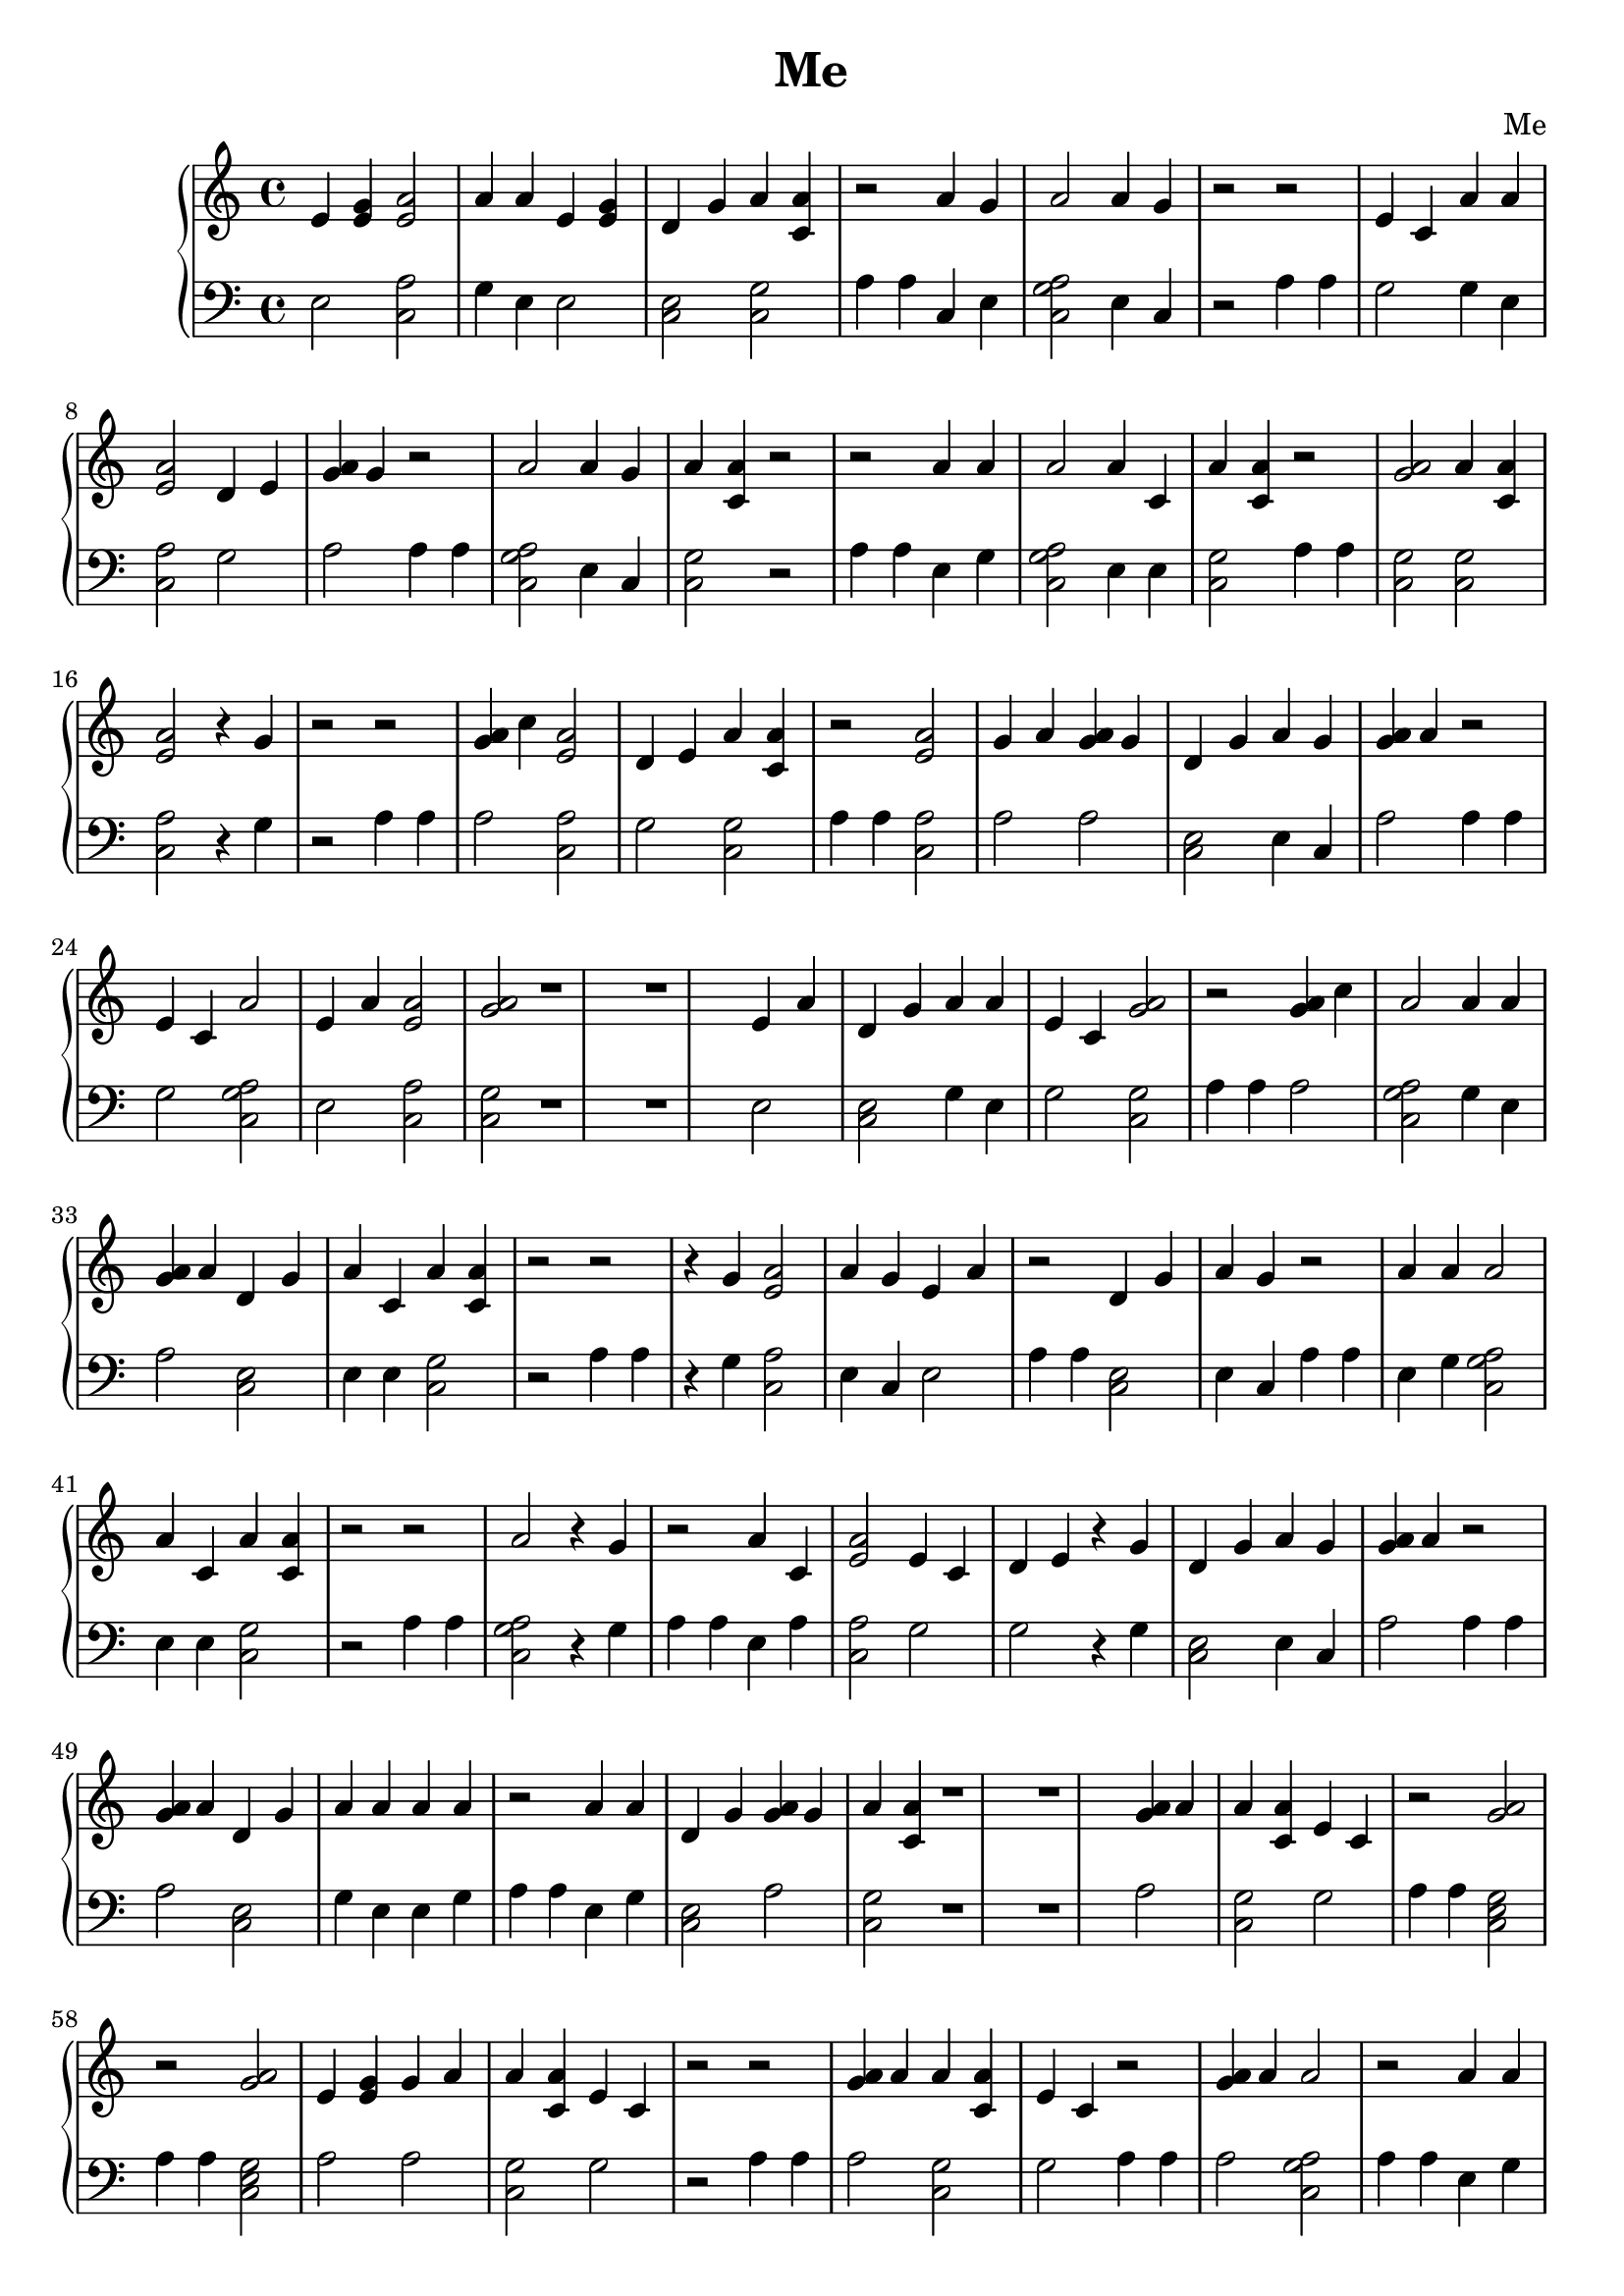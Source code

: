 \header {
        title = "Me"
        composer = "Me"
        tagline = "Me"
        }{
\new PianoStaff << 
  \new Staff {e'4 <e' g'> <e' a'>2 a'4 a' e'4 <e' g'> d'4 g' a'4 <a' c'> r2 a'4 g' a'2 a'4 g' r2r2 e'4 c' a'4 a' <e' a'>2 d'4 e' <g' a'>4 g' r2 a'2 a'4 g' a'4 <a' c'> r2r2 a'4 a' a'2 a'4 c' a'4 <a' c'> r2 <a' g'>2a'4 <a' c'> <e' a'>2  r4 g' r2r2 <g' a'>4 c'' <e' a'>2 d'4 e' a'4 <a' c'> r2 <e' a'>2 g'4 a' <g' a'>4 g' d'4 g' a'4 g' <g' a'>4 a' r2 e'4 c' a'2 e'4 a' <e' a'>2 <a' g'>2r1 r1 e'4 a' d'4 g' a'4 a' e'4 c' <a' g'>2r2 <g' a'>4 c'' a'2 a'4 a' <g' a'>4 a' d'4 g' a'4 c' a'4 <a' c'> r2r2  r4 g' <e' a'>2 a'4 g' e'4 a' r2 d'4 g' a'4 g' r2 a'4 a' a'2 a'4 c' a'4 <a' c'> r2r2 a'2  r4 g' r2 a'4 c' <e' a'>2 e'4 c' d'4 e'  r4 g' d'4 g' a'4 g' <g' a'>4 a' r2 <g' a'>4 a' d'4 g' a'4 a' a'4 a' r2 a'4 a' d'4 g' <g' a'>4 g' a'4 <a' c'> r1 r1 <g' a'>4 a' a'4 <a' c'> e'4 c' r2 <a' g'>2r2 <a' g'>2e'4 <e' g'> g'4 a' a'4 <a' c'> e'4 c' r2r2 <g' a'>4 a' a'4 <a' c'> e'4 c' r2 <g' a'>4 a' a'2 r2 a'4 a' d'4 g' <g' a'>4 g' a'4 <a' c'> r2 <e' a'>2  r4 g' r1 r1 e'4 c'  r4 g' a'4 <a' c'> a'4 a' a'4 <a' c'> r2 e'4 <e' g'> a'2 <a' g'>2e'4 c' r2 d'4 g' a'4 g' r2 a'2 a'2  r4 g' r2r2 g'4 a'  r4 g' <e' a'>2 <g' a'>4 g' a'4 <a' c'> r2 g'4 a'  r4 g' a'2 a'4 a' e'4 c' r1 r1 r1 r1 a'4 a' d'4 g' <g' a'>4 g' a'4 <a' c'> r2 g'4 a' r2 d'4 e' a'4 a' a'2 g'4 a' a'4 <a' c'> r2 d'4 e' <e' a'>2 <g' a'>4 g' a'4 <a' c'> r2r2 e'4 c' a'4 a' <a' g'>2d'4 g' a'4 g' <g' a'>4 a' r2 a'4 a' a'2 a'4 g' a'4 <a' c'> a'4 a' <a' g'>2r2 a'4 g' a'2 e'4 <e' g'> a'2 e'4 a' <a' g'>2r2 a'4 a' d'4 g' <g' a'>4 a'  r4 g' e'4 c' r2 e'4 c'  r4 g' d'4 g' a'4 g' <g' a'>4 g' d'4 g' a'4 g' <g' a'>4 a' r1 r1 a'4 a' a'2 a'4 c' a'4 <a' c'> r2r2 a'2  r4 g' r2 <g' a'>4 g' a'4 g' a'2 a'4 c' a'4 g' r2r2 <e' a'>2  r4 g' r2 e'4 c'  r4 g' a'4 <a' c'> a'4 a' a'4 <a' c'> r2 e'4 <e' g'> a'2 <a' g'>2e'4 c' r2r2  r4 g' a'4 <a' c'> <a' g'>2r2 d'4 g' a'4 g' r2 a'4 a' a'2 a'4 c' a'4 <a' c'> r1 r1 <a' g'>2a'4 <a' c'> <e' a'>2  r4 g' r2 <g' a'>4 c'' <e' a'>2 d'4 e' a'4 <a' c'> r2 <e' a'>2 g'4 a' <g' a'>4 g' d'4 g' a'4 g' <g' a'>4 a' r2 e'4 c' a'2 e'4 a' <e' a'>2 <a' g'>2r2r2 e'4 <e' g'> a'4 a' d'4 g' a'4 g' <g' a'>4 a' r2 e'4 <e' g'> a'4 a' a'4 <a' c'> <e' a'>2 <g' a'>4 g' d'4 g' a'4 g' <g' a'>4 a' r1 r1 e'4 <e' g'> a'2 <a' g'>2r2 a'4 g' <e' a'>2 <a' g'>2r2 g'4 a' a'4 a' a'4 <a' c'> a'4 <a' c'> e'4 <e' g'> r2r2 g'4 a' e'4 c' a'2 e'4 <e' g'> r2 a'4 a' a'2 a'4 g' <g' a'>4 a' r2 e'4 <e' g'> a'4 <a' c'>  r4 g' <e' a'>2 a'4 c' d'4 g' a'2 a'4 a' r1 r1 r1 r1 a'4 a' <a' g'>2a'4 g' <e' a'>2 a'4 c' <e' a'>2 <a' g'>2r2 <g' a'>4 a' a'2 e'4 c' r2r2 e'4 a' a'2 a'4 g' e'4 c' r2  r4 g' a'2 e'4 <e' g'> a'4 <a' c'> a'4 a' a'4 <a' c'> g'4 a' g'4 a' r2r2 a'2  r4 g' r2 <e' a'>2 r2 e'4 c' <e' a'>2 r2 a'4 g' a'2 a'2 a'4 g' r2 a'4 a' d'4 g' <g' a'>4 g' a'4 <a' c'> r1 r1 e'4 a' a'2 e'4 a' a'2 e'4 a' a'2 e'4 a' a'2 r2 a'4 g' d'4 g' <g' a'>4 a'  r4 g' e'4 c' r2 a'4 a' a'2 d'4 e' <g' a'>4 g' d'4 g' a'4 g' <g' a'>4 a' r2 <g' a'>4 a' a'2 a'2 e'4 a' r2r2 a'4 c' a'4 <a' c'> a'4 a' <e' a'>2 r2 <a' g'>2a'4 <a' c'> <e' a'>2  r4 g' r2 a'4 g' d'4 g' a'4 g' e'4 a' r2 <a' g'>2a'2 <a' g'>2a'4 a' r2 a'4 a' a'2 g'4 a' e'4 c' r1 r1 a'4 a' d'4 g' <g' a'>4 a'  r4 g' e'4 c' r2 a'2 a'4 g' a'4 <a' c'> r2 e'4 a' d'4 g' <g' a'>4 c'' <g' a'>4 c'' a'4 <a' c'> a'4 a' a'4 <a' c'> a'4 g' d'4 e' a'4 <a' c'> r2r2 e'4 <e' g'> a'4 <a' c'> <e' a'>2 e'4 c' d'4 g' a'4 g' <g' a'>4 a' r2 a'4 a' a'2 a'2 <g' a'>4 g' d'4 g' a'4 g' <g' a'>4 a' r2 <g' a'>4 a' a'4 a' a'4 <a' c'> a'4 <a' c'> a'4 g' r1 r1 <e' a'>2 a'4 g' a'4 <a' c'> a'4 a' d'4 g' d'4 e' <e' a'>2 a'4 g' r2 e'4 c'  r4 g' d'4 g' a'4 g' <g' a'>4 g' r2r2 <g' a'>4 a' d'4 g' a'4 a' a'4 a' r2 a'4 a' d'4 g' <g' a'>4 g' a'4 <a' c'> r2 e'4 a' a'2 e'4 a' a'2 e'4 a' a'2 e'4 a' a'2 r2 a'4 g' d'4 g' <g' a'>4 a'  r4 g' e'4 c' r1 r1 r1 r1 a'4 a' a'2 d'4 e' <g' a'>4 g' d'4 g' a'4 g' <g' a'>4 a' r2 <g' a'>4 a' a'2 a'2 e'4 a' r2r2 a'4 c' a'4 <a' c'> a'4 a' <e' a'>2 r2 <a' g'>2a'4 <a' c'> <e' a'>2  r4 g' r2 a'2  r4 g' r2 a'4 g' <e' a'>2 e'4 a' a'4 <a' c'> r2 a'4 a' d'4 g' <g' a'>4 c'' a'4 <a' c'> r2 d'4 e' a'4 a' <e' a'>2 g'4 a' g'4 a' r2 a'4 a' a'2 a'4 c' a'4 <a' c'> r1 r1 <a' g'>2a'4 <a' c'> <e' a'>2  r4 g' r2 <a' g'>2a'2 <a' g'>2a'4 a' r2 a'4 a' a'2 g'4 a' e'4 c' r2 a'4 a' d'4 g' <g' a'>4 a'  r4 g' e'4 c' r2r2 d'4 e' a'4 a' d'4 g' d'4 e' <g' a'>4 g' r2 a'4 g' a'4 <a' c'> a'4 <a' c'> e'4 c' r2 a'2  r4 g' r2 g'4 a' a'2 a'4 a' a'4 a' <a' g'>2r2 <e' a'>2 a'4 c' <e' a'>2 <a' g'>2r1 r1 g'4 a' a'2 a'4 g' a'4 <a' c'> e'4 <e' g'> a'2 e'4 a' <a' g'>2r2 e'4 c' a'2 a'4 g' d'4 g' <g' a'>4 a'  r4 g' e'4 c' r2 e'4 c' d'4 g' a'4 g' a'4 <a' c'> r2r2 a'4 c' a'2 <a' g'>2a'4 a' e'4 a' r2 <g' a'>4 c'' a'2 a'4 a' a'4 a' a'2 a'4 c' r2 <e' a'>2 r1 r1 e'4 <e' g'> d'4 g' e'4 c' e'4 c' a'4 <a' c'> a'4 a' r2 d'4 g' a'4 g' r2 a'4 a' <e' a'>2 r2r2 e'4 <e' g'> a'2 <a' g'>2e'4 c' r2 d'4 g' a'4 g' r2 <e' a'>2 <a' g'>2a'4 g' e'4 c' r1 r1 r1 r1 <g' a'>4 a' d'4 g' a'4 a' a'4 a' r2 e'4 a' <e' a'>2 a'4 a' <g' a'>4 g' r2r2 <a' g'>2a'4 <a' c'> <e' a'>2  r4 g' r2 <g' a'>4 c'' <e' a'>2 d'4 e' a'4 <a' c'> r2 <e' a'>2 g'4 a' <g' a'>4 g' d'4 g' a'4 g' <g' a'>4 a' r2 e'4 c' a'2 e'4 a' <e' a'>2 <a' g'>2r2r2 e'4 <e' g'> a'4 a' d'4 g' a'4 g' <g' a'>4 a' r2 e'4 <e' g'> a'4 a' a'4 <a' c'> <e' a'>2 <g' a'>4 g' d'4 g' a'4 g' <g' a'>4 a' r1 r1 e'4 <e' g'> a'2 <a' g'>2r2 a'4 g' <e' a'>2 <a' g'>2r2 g'4 a' a'4 a' a'4 <a' c'> a'4 <a' c'> e'4 <e' g'> r2r2 g'4 a' e'4 c' a'2 e'4 <e' g'> r2 a'4 a' a'2 a'4 g' <g' a'>4 a' r2 e'4 <e' g'> a'4 <a' c'>  r4 g' <e' a'>2 a'4 c' d'4 g' a'2 a'4 a' r2 a'4 a' <a' g'>2a'4 g' <e' a'>2 a'4 c' <e' a'>2 <a' g'>2r2 <g' a'>4 a' a'2 e'4 c' r1 r1 a'4 c' <e' a'>2 a'4 g' r2 g'4 a' a'2 a'4 g' a'4 <a' c'> a'2 a'4 g' a'4 <a' c'> r2 d'4 e' a'2 a'4 g' e'4 <e' g'> d'4 g' a'4 g' a'4 <a' c'> r2 g'4 a' <e' a'>2 <a' g'>2r2 a'4 a' d'4 g' <g' a'>4 g' a'4 <a' c'> r2 a'4 a' d'4 g' <g' a'>4 g' a'4 <a' c'> r2 <g' a'>4 a' d'4 g' a'4 a' a'4 a' r2 a'4 g' <e' a'>2 <g' a'>4 a' a'4 g' a'4 <a' c'> e'4 c' d'4 g' d'4 e' r1 r1 g'4 a'  r4 g' <e' a'>2 <g' a'>4 g' a'4 <a' c'> r2 <a' g'>2a'4 <a' c'> <e' a'>2  r4 g' r2 <g' a'>4 c'' <e' a'>2 d'4 e' a'4 <a' c'> r2 <e' a'>2 g'4 a' <g' a'>4 g' d'4 g' a'4 g' <g' a'>4 a' r2 e'4 c' a'2 e'4 a' <e' a'>2 <a' g'>2r2r2 e'4 <e' g'> a'4 a' d'4 g' a'4 g' <g' a'>4 a' r1 r1 r1 r1 e'4 <e' g'> a'4 a' a'4 <a' c'> <e' a'>2 <g' a'>4 g' d'4 g' a'4 g' <g' a'>4 a' r2 e'4 <e' g'> a'2 <a' g'>2r2 a'4 g' <e' a'>2 <a' g'>2r2 g'4 a' a'4 a' a'4 <a' c'> a'4 <a' c'> e'4 <e' g'> r2r2 g'4 a' e'4 c' a'2 e'4 <e' g'> r2 a'4 a' a'2 a'4 g' <g' a'>4 a' r2 e'4 <e' g'> a'4 <a' c'>  r4 g' <e' a'>2 a'4 c' d'4 g' a'2 a'4 a' r2 a'4 a' <a' g'>2a'4 g' <e' a'>2 a'4 c' <e' a'>2 <a' g'>2r2 <g' a'>4 a' a'2 e'4 c' r1 r1 e'4 a' a'2 a'4 g' e'4 c' r2 a'4 a' d'4 g' <g' a'>4 g' a'4 <a' c'> r2 <g' a'>4 a' d'4 g' a'4 a' a'4 a' r2 e'4 a' <e' a'>2 a'4 a' <g' a'>4 g' r2r2 e'4 <e' g'> a'2 e'4 a' <a' g'>2r2 <g' a'>4 c'' a'2 a'4 a' <g' a'>4 a' a'4 <a' c'> e'4 c' r2 <g' a'>4 a' d'4 g' a'4 a' a'4 a' r2 a'4 a' d'4 g' <g' a'>4 g' a'4 <a' c'> r2 e'4 <e' g'> a'4 <a' c'> <g' a'>4 a' d'4 g' a'4 g' r1 r1 g'4 a'  r4 g' d'4 g' a'4 g' a'4 <a' c'> r2 a'4 g' a'2 <a' g'>2e'4 c'  r4 g' r2 a'4 a' <e' a'>2 r2 a'4 a' a'2 a'4 c' a'4 <a' c'> r2  r4 g' <e' a'>2 r2 a'4 a' d'4 g' <g' a'>4 a'  r4 g' e'4 c' r1 r1 <a' g'>2a'4 <a' c'> <e' a'>2  r4 g' r2 <g' a'>4 c'' <e' a'>2 d'4 e' a'4 <a' c'> r2 <e' a'>2 g'4 a' <g' a'>4 g' d'4 g' a'4 g' <g' a'>4 a' r2 e'4 c' a'2 e'4 a' <e' a'>2 <a' g'>2r2r2 e'4 <e' g'> a'4 a' d'4 g' a'4 g' <g' a'>4 a' r2 e'4 <e' g'> a'4 a' a'4 <a' c'> <e' a'>2 <g' a'>4 g' d'4 g' a'4 g' <g' a'>4 a' r1 r1 r1 r1 e'4 <e' g'> a'2 <a' g'>2r2 e'4 a' a'2 a'4 g' e'4 c' r2 <g' a'>4 g' a'4 g' a'2 a'4 c' r2r2 a'4 g' d'4 g' <g' a'>4 a'  r4 g' e'4 c' r2 <g' a'>4 a' a'4 a' d'4 g' e'4 c' e'4 c' a'4 <a' c'> a'4 a' r2 g'4 a' <a' g'>2a'4 a' a'4 c' d'4 g' a'4 c' a'2 a'4 a' r2  r4 g' a'2 e'4 <e' g'> a'4 <a' c'> a'4 a' a'4 <a' c'> g'4 a' g'4 a' r2 a'4 c' a'2 a'2 e'4 a' a'2 a'2 r2 e'4 c' d'4 g' a'4 g' a'4 <a' c'> r1 r1 <g' a'>4 a' a'2 e'4 c' r2 a'4 c' <e' a'>2 a'4 g' r2 g'4 a' a'2 a'4 g' a'4 <a' c'> a'2 a'4 g' a'4 <a' c'> r2 d'4 e' a'2 a'4 g' e'4 <e' g'> d'4 g' a'4 g' a'4 <a' c'> r2 g'4 a' <e' a'>2 <a' g'>2r2 a'4 a' d'4 g' <g' a'>4 g' a'4 <a' c'> r2 e'4 a' a'2 e'4 a' a'2 e'4 a' a'2 e'4 a' a'2 r2 a'4 g' d'4 g' <g' a'>4 a'  r4 g' e'4 c' r2 a'4 a' a'2 d'4 e' <g' a'>4 g' d'4 g' a'4 g' <g' a'>4 a' r1 r1 <g' a'>4 a' a'2 a'2 e'4 a' r2r2 a'4 c' a'4 <a' c'> a'4 a' <e' a'>2 r2 e'4 <e' g'> <e' a'>2 a'4 g' <g' a'>4 a' r2 e'4 <e' g'> <e' a'>2 e'4 <e' g'> <a' g'>2r2 d'4 g' a'4 g' r2 a'4 a' d'4 g' <g' a'>4 a'  r4 g' e'4 c' r1 r1 <a' g'>2a'4 <a' c'> <e' a'>2  r4 g' r2 a'2  r4 g' r2 <g' a'>4 g' a'4 g' a'2 a'4 c' a'4 g' r2r2 <e' a'>2  r4 g' r2 e'4 c'  r4 g' a'4 <a' c'> a'4 a' a'4 <a' c'> r2 e'4 <e' g'> a'2 <a' g'>2e'4 c' r1 r1 r1 r1 a'4 a' d'4 g' a'4 <a' c'> e'4 a' r2 e'4 <e' g'> a'4 a' <a' g'>2a'4 <a' c'> r2 e'4 <e' g'> a'4 a' a'2 e'4 <e' g'> a'4 a' a'4 <a' c'> a'4 g' r2 g'4 a'  r4 g' d'4 g' e'4 c' r2 g'4 a' a'4 c' d'4 g' a'4 g' a'4 <a' c'> r2r2  r4 g' a'4 <a' c'> <a' g'>2r2 <g' a'>4 a' a'2 r2 a'4 a' d'4 g' <g' a'>4 g' a'4 <a' c'> r2 <e' a'>2 a'4 a' e'4 <e' g'> <e' a'>2 r1 r1 a'4 g' a'2 a'4 g' a'4 <a' c'> a'4 g' e'4 c' r2 <g' a'>4 c'' a'4 <a' c'> a'4 <a' c'> a'4 a' d'4 g' a'4 g' <g' a'>4 a' r2  r4 g' a'4 <a' c'> <e' a'>2 a'4 a' r2 a'4 a' a'2 a'4 c' a'4 <a' c'> r2r2 <a' g'>2a'4 <a' c'> <e' a'>2  r4 g' r2 a'2  r4 g' r2 g'4 a' a'2 a'4 a' a'4 a' <a' g'>2r2 <e' a'>2 a'4 c' <e' a'>2 <a' g'>2r1 r1 <e' a'>2 r2 e'4 c' <e' a'>2 r2 a'4 g' a'2 a'2 a'4 g' r2 a'4 a' d'4 g' <g' a'>4 g' a'4 <a' c'> r2 <e' a'>2 a'4 a' e'4 <e' g'> <e' a'>2 r2 a'4 g' a'2 a'4 g' a'4 <a' c'> a'4 g' e'4 c' r2 <g' a'>4 c'' a'4 <a' c'> a'4 <a' c'> a'4 a' d'4 g' a'4 g' <g' a'>4 a' r1 r1 e'4 <e' g'> a'4 a' <a' g'>2a'4 <a' c'> r2 e'4 <e' g'> a'4 a' a'2 e'4 <e' g'> a'4 a' a'4 <a' c'> a'4 g' r2 g'4 a'  r4 g' d'4 g' e'4 c' r2 a'4 a' d'4 g' <g' a'>4 g' a'4 <a' c'> r2 e'4 <e' g'> <e' a'>2 e'4 <e' g'> <a' g'>2r2 d'4 g' a'4 g' r1 r1 r1 r1 e'4 <e' g'> a'4 <a' c'> e'4 a' r2  r4 g' <a' g'>2e'4 c' r2 g'4 a' a'4 <a' c'> a'4 <a' c'> r2r2 g'4 a' a'4 a' a'2 a'4 c' r2 <a' g'>2a'2 <a' g'>2r2 e'4 c' <e' a'>2 <g' a'>4 g' a'4 <a' c'> r2 a'4 g' a'4 <a' c'> r2 <g' a'>4 c'' <e' a'>2 a'4 a' r2 <e' a'>2 a'4 c' <e' a'>2 <a' g'>2r1 r1 e'4 <e' g'> <a' g'>2e'4 c' r2 e'4 c' <a' g'>2a'4 g' e'4 <e' g'> a'4 a' d'4 g' a'4 g' <g' a'>4 a' r2 a'4 a' a'4 <a' c'> <e' a'>2 e'4 a' <a' g'>2r2 e'4 <e' g'> a'4 <a' c'> <e' a'>2 e'4 c' r2 a'4 g' a'2 e'4 c' d'4 g' a'2 a'4 g' r2r2 a'4 a' <a' g'>2d'4 e' <g' a'>4 g' <a' g'>2r2 e'4 a' a'2 a'4 g' e'4 c' r2 a'2 a'4 g' a'4 <a' c'> r2  r4 g' a'2 a'4 a' a'4 g' r1 r1 a'4 g' <e' a'>2 <g' a'>4 g' a'4 <a' c'> r2 g'4 a' <e' a'>2 a'4 c' r2 <a' g'>2a'4 <a' c'> g'4 a' r2 a'4 c' d'4 g' a'4 g' r2r2  r4 g' a'4 <a' c'> <a' g'>2r2 <e' a'>2 d'4 g' a'4 a' r1 r1  r4 g' a'2 a'4 g' a'4 <a' c'> r2 a'4 g' <e' a'>2 <g' a'>4 g' a'4 <a' c'> r2 a'4 a' d'4 g' e'4 a' a'4 <a' c'> r2r2 <e' a'>2 a'4 g' e'4 c' a'2 a'4 g' d'4 g' a'2 r2 e'4 <e' g'> a'2 <a' g'>2r2 e'4 a' a'2 a'4 g' e'4 c' r1 r1 r1 r1 a'2 a'4 g' a'4 <a' c'> r2 e'4 c'  r4 g' d'4 g' a'4 g' <g' a'>4 a' r2 e'4 a' a'2 a'4 g' e'4 c' r2 e'4 <e' g'> d'4 g' e'4 c' d'4 e'  r4 g' r2 e'4 <e' g'> a'4 a' d'4 g' a'4 g' <g' a'>4 a' r2 e'4 <e' g'> a'4 a' a'4 <a' c'> <e' a'>2 <g' a'>4 g' d'4 g' a'4 g' <g' a'>4 a' r2 e'4 <e' g'> a'2 <a' g'>2r2 a'4 g' <e' a'>2 <a' g'>2r2 g'4 a' a'4 a' a'4 <a' c'> a'4 <a' c'> e'4 <e' g'> r1 r1 g'4 a' e'4 c' a'2 e'4 <e' g'> r2 a'4 a' a'2 a'4 g' <g' a'>4 a' r2 e'4 <e' g'> a'4 <a' c'>  r4 g' <e' a'>2 a'4 c' d'4 g' a'2 a'4 a' r2 a'4 a' <a' g'>2a'4 g' <e' a'>2 a'4 c' <e' a'>2 <a' g'>2r2 <g' a'>4 a' a'2 e'4 c' r2 e'4 a' a'2 a'4 g' e'4 c' r2 g'4 a' <e' a'>2 a'4 c' a'4 <a' c'> r2 <g' a'>4 c'' <e' a'>2 a'4 a' a'4 a' r2 a'4 g' a'2 e'4 <e' g'> a'2 e'4 a' <a' g'>2r1 r1 e'4 <e' g'> <e' a'>2 e'4 <e' g'> <a' g'>2r2 <e' a'>2 a'4 c' <e' a'>2 <a' g'>2r2 g'4 a' a'2 a'4 g' a'4 <a' c'> e'4 <e' g'> a'2 e'4 a' <a' g'>2r2 e'4 c' a'2 a'4 g' d'4 g' <g' a'>4 a'  r4 g' e'4 c' r2 e'4 c' d'4 g' a'4 g' a'4 <a' c'> r2 a'4 c' a'2 <a' g'>2a'4 a' e'4 a' r2 <g' a'>4 c'' a'2 a'4 a' a'4 a' a'2 a'4 c' r1 r1 <e' a'>2 r2 e'4 c' <e' a'>2 r2 a'4 g' a'2 a'2 a'4 g' r2 a'4 a' d'4 g' <g' a'>4 g' a'4 <a' c'> r2 e'4 <e' g'> a'4 <a' c'> <g' a'>4 a' d'4 g' a'4 g' r2 g'4 a'  r4 g' d'4 g' a'4 g' a'4 <a' c'> r2 a'4 g' a'2 <a' g'>2e'4 c'  r4 g' r2 a'4 a' <e' a'>2 r2 e'4 <e' g'> a'2 <a' g'>2e'4 c' r1 r1 r1 r1 d'4 g' a'4 g' r2 <e' a'>2 <a' g'>2a'4 g' e'4 c' r2 <g' a'>4 a' d'4 g' a'4 a' a'4 a' r2 a'4 a' d'4 g' <g' a'>4 g' a'4 <a' c'> r2 <g' a'>4 a' d'4 g' a'4 a' a'4 a' r2 e'4 a' <e' a'>2 a'4 g' d'4 e' a'4 <a' c'> r2 e'4 <e' g'> a'4 <a' c'> g'4 a' e'4 c' r2 <g' a'>4 a' a'4 a' a'2 a'4 c' a'4 g' r2 e'4 <e' g'> a'4 a' <e' a'>2 d'4 e' <g' a'>4 g' r1 r1 <e' a'>2 a'4 a' a'2 <a' g'>2a'4 g' e'4 a' r2 <g' a'>4 a' a'2 a'4 a' e'4 a' r2 e'4 a' a'2 a'4 g' e'4 c' r2 g'4 a' <e' a'>2 a'4 c' a'4 <a' c'> r2 <g' a'>4 c'' <e' a'>2 a'4 a' a'4 a' r2 a'4 g' a'2 e'4 <e' g'> a'2 e'4 a' <a' g'>2r2 a'4 a' d'4 g' <g' a'>4 a'  r4 g' e'4 c' r2 a'4 a' a'2 a'4 c' a'4 <a' c'> r1 r1 d'4 e' a'4 a' d'4 g' a'4 <a' c'> a'4 g' e'4 c' r2 a'4 c' <e' a'>2 a'4 a' a'4 a' r2r2 a'4 c' a'4 <a' c'> a'4 a' <e' a'>2 r2 e'4 <e' g'> <e' a'>2 a'4 g' <g' a'>4 a' r2 e'4 <e' g'> <e' a'>2 e'4 <e' g'> <a' g'>2r2 <e' a'>2 a'4 c' <e' a'>2 <a' g'>2r2 g'4 a' a'2 a'4 g' a'4 <a' c'> e'4 <e' g'> a'2 e'4 a' <a' g'>2r2 e'4 c' a'2 a'4 g' d'4 g' <g' a'>4 a'  r4 g' e'4 c' r2 e'4 c' d'4 g' a'4 g' a'4 <a' c'> r1 r1 <g' a'>4 a' a'2 e'4 c' r2 a'4 g' a'4 <a' c'> a'4 c' a'4 <a' c'> a'4 a' r2 <a' g'>2a'2 <a' g'>2a'4 a' r2 a'4 a' a'2 g'4 a' e'4 c' r2 a'4 a' d'4 g' <g' a'>4 a'  r4 g' e'4 c' r2 a'2 a'4 g' a'4 <a' c'> r2 a'4 a' a'2 a'4 c' a'4 <a' c'> r2 a'4 a' a'2 a'4 c' a'4 <a' c'> r2 a'4 a' a'2 a'4 c' a'4 <a' c'> r1 r1 r1 r1 a'2  r4 g' r2 a'4 c' <e' a'>2 e'4 c' d'4 e'  r4 g' d'4 g' a'4 g' <g' a'>4 a' r2 <g' a'>4 a' d'4 g' a'4 a' a'4 a' r2 e'4 a' <e' a'>2 a'4 g' d'4 e' a'4 <a' c'> r2 e'4 <e' g'> a'4 <a' c'> g'4 a' e'4 c' r2 <g' a'>4 a' a'4 a' a'2 a'4 c' a'4 g' r2 e'4 <e' g'> a'4 a' <e' a'>2 d'4 e' <g' a'>4 g' r2 <e' a'>2 a'4 a' a'2 <a' g'>2a'4 g' e'4 a' r2 <g' a'>4 a' a'2 a'4 a' e'4 a' r1 r1 e'4 a' a'2 a'4 g' e'4 c' r2 a'4 g' a'4 <a' c'> a'4 <a' c'> e'4 a' r2 <e' a'>2 a'4 a' a'2 <a' g'>2a'4 g' e'4 a' r2 a'2 a'4 g' r2 a'4 <a' c'>  r4 g' r2 a'4 a' a'2 a'4 c' a'4 <a' c'> r1 r1 }
  \new Staff { \clef bass e2 <c a>2 g4 e e2 <c e>2 <c g>2 a4 a4 c4 e <c a g>2  e4 c r2 a4 a4 g2 g4 e <c a>2 g2 a2 a4 a4 <c a g>2  e4 c <c g>2 r2 a4 a4 e4 g <c a g>2  e4 e <c g>2 a4 a4 <c g>2  <c g>2 <c a>2 r4 g r2 a4 a4 a2 <c a>2 g2 <c g>2 a4 a4 <c a>2 a2 a2 <c e>2 e4 c a2 a4 a4 g2 <c a g>2  e2 <c a>2 <c g>2  r1 r1 e2 <c e>2 g4 e g2 <c g>2  a4 a4 a2 <c a g>2  g4 e a2 <c e>2 e4 e <c g>2 r2 a4 a4 r4 g <c a>2 e4 c e2 a4 a4 <c e>2 e4 c a4 a4 e4 g <c a g>2  e4 e <c g>2 r2 a4 a4 <c a g>2  r4 g a4 a4 e4 a <c a>2 g2 g2 r4 g <c e>2 e4 c a2 a4 a4 a2 <c e>2 g4 e e4 g a4 a4 e4 g <c e>2 a2 <c g>2 r1 r1 a2 <c g>2 g2 a4 a4 <c e g>2  a4 a4 <c e g>2  a2 a2 <c g>2 g2 r2 a4 a4 a2 <c g>2 g2 a4 a4 a2 <c a g>2  a4 a4 e4 g <c e>2 a2 <c g>2 a4 a4 <c a>2 r4 g r1 r1 g2 r4 g <c g>2 g4 e <c g>2 a4 a4 e2 <c a g>2  <c e g>2  g2 a4 a4 <c e>2 e4 c a4 a4 <c a g>2  <c a g>2  r4 g r2 a4 a4 a2 r4 g <c a>2 a2 <c g>2 a4 a4 a2 r4 g <c a g>2  g4 e g2 r1 r1 r1 r1 e4 g <c e>2 a2 <c g>2 a4 a4 <e g>2 a4 a4 g2 e4 g <c a g>2  a2 <c g>2 a4 a4 g2 <c a>2 a2 <c g>2 r2 a4 a4 g2 g4 e <c g>2  <c e>2 e4 c a2 a4 a4 e4 g <c a g>2  e4 c <c g>2 e4 g <c g>2  a4 a4 e4 c <c a g>2  e2 <c a g>2  e2 <c g>2  a4 a4 g4 e <c e>2 a2 r4 g g2 a4 a4 g2 r4 g <c e>2 e4 c a2 <c e>2 e4 c a2 r1 r1 e4 g <c a g>2  e4 e <c g>2 r2 a4 a4 <c a g>2  r4 g a4 a4 a2 e4 c <c a g>2  e4 a e4 c r2 a4 a4 <c a>2 r4 g a4 a4 g2 r4 g <c g>2 g4 e <c g>2 a4 a4 e2 <c a g>2  <c e g>2  g2 r2 a4 a4 r4 g <c g>2 <c g>2  a4 a4 <c e>2 e4 c a4 a4 e4 g <c a g>2  e4 e <c g>2 r1 r1 <c g>2  <c g>2 <c a>2 r4 g a4 a4 a2 <c a>2 g2 <c g>2 a4 a4 <c a>2 a2 a2 <c e>2 e4 c a2 a4 a4 g2 <c a g>2  e2 <c a>2 <c g>2  r2 a4 a4 e2 g4 e <c e>2 e4 c a2 a4 a4 e2 g4 e <c g>2 <c a>2 a2 <c e>2 e4 c a2 r1 r1 e2 <c a g>2  <c g>2  a4 a4 c4 e <c a>2 <c g>2  a4 a4 a2 e4 g <c g>2 <c g>2 a2 r2 a4 a4 a2 g2 <c a g>2  a2 a4 a4 e4 g <c a g>2  e4 c a2 a4 a4 e2 <c g>2 r4 g <c a>2 e4 e <c e>2 <c a g>2  g4 e r1 r1 r1 r1 g4 e <c e g>2  e4 c <c a>2 e4 a <c a>2 <c g>2  a4 a4 a2 <c a g>2  g2 r2 a4 a4 e2 <c a g>2  e4 c g2 a4 a4 r4 g <c a g>2  a2 <c g>2 e4 g <c g>2 a2 a2 r2 a4 a4 <c a g>2  r4 g a4 a4 <c a>2 a4 a4 g2 <c a>2 a4 a4 c4 e <c a g>2  <c a g>2  e4 c a4 a4 e4 g <c e>2 a2 <c g>2 r1 r1 e2 <c a g>2  e2 <c a g>2  e2 <c a g>2  e2 <c a g>2  a4 a4 e4 c <c e>2 a2 r4 g g2 a4 a4 g4 e <c a g>2  g2 a2 <c e>2 e4 c a2 a4 a4 a2 <c a g>2  <c a g>2  e2 r2 a4 a4 e4 e <c g>2 g4 e <c a>2 a4 a4 <c g>2  <c g>2 <c a>2 r4 g a4 a4 c4 e <c e>2 e4 c e2 a4 a4 <c g>2  <c a g>2  <c e g>2  g4 e a4 a4 e4 g <c a g>2  a2 g2 r1 r1 e4 g <c e>2 a2 r4 g g2 a4 a4 <c a g>2  e4 c <c g>2 a4 a4 e2 <c e>2 a2 a2 <c g>2 g4 e <c g>2 e4 c g2 <c g>2 r2 a4 a4 e2 <c g>2 <c a>2 g2 <c e>2 e4 c a2 a4 a4 e4 g <c a g>2  <c a g>2  a2 <c e>2 e4 c a2 a4 a4 a2 g4 e <c g>2 <c g>2 e4 c r1 r1 <c a>2 c4 e <c g>2 g4 e <c e>2 g2 <c a>2 e4 c a4 a4 g2 r4 g <c e>2 e4 c a2 r2 a4 a4 a2 <c e>2 g4 e e4 g a4 a4 e4 g <c e>2 a2 <c g>2 a4 a4 e2 <c a g>2  e2 <c a g>2  e2 <c a g>2  e2 <c a g>2  a4 a4 e4 c <c e>2 a2 r4 g g2 r1 r1 r1 r1 g4 e <c a g>2  g2 a2 <c e>2 e4 c a2 a4 a4 a2 <c a g>2  <c a g>2  e2 r2 a4 a4 e4 e <c g>2 g4 e <c a>2 a4 a4 <c g>2  <c g>2 <c a>2 r4 g a4 a4 <c a g>2  r4 g a4 a4 c4 e <c a>2 e2 <c g>2 a4 a4 e4 g <c e>2 a2 <c g>2 a4 a4 g2 e4 g <c a>2 a2 a2 a4 a4 e4 g <c a g>2  e4 e <c g>2 r1 r1 <c g>2  <c g>2 <c a>2 r4 g a4 a4 <c g>2  <c a g>2  <c e g>2  g4 e a4 a4 e4 g <c a g>2  a2 g2 a4 a4 e4 g <c e>2 a2 r4 g g2 r2 a4 a4 g2 e4 g <c e>2 g2 a2 a4 a4 c4 e <c g>2 <c g>2 g2 a4 a4 <c a g>2  r4 g a4 a4 a2 <c a g>2  g4 e g4 e <c g>2  a4 a4 <c a>2 e4 a <c a>2 <c g>2  r1 r1 a2 <c a g>2  c4 e <c g>2 e2 <c a g>2  e2 <c g>2  a4 a4 g2 <c a g>2  e4 c <c e>2 a2 r4 g g2 a4 a4 g2 <c e>2 c4 e <c g>2 r2 a4 a4 e4 a <c a g>2  <c e g>2  e4 g e2 a4 a4 a2 <c a g>2  e4 g e4 g <c a g>2  e4 a a4 a4 <c a>2 r1 r1 e2 <c e>2 g2 g2 <c g>2 g4 e a4 a4 <c e>2 e4 c a4 a4 e4 g <c a>2 r2 a4 a4 e2 <c a g>2  <c e g>2  g2 a4 a4 <c e>2 e4 c a4 a4 <c a>2 <c e g>2  e4 c g2 r1 r1 r1 r1 a2 <c e>2 g4 e e4 g a4 a4 e2 <c a>2 g4 e a2 r2 a4 a4 <c g>2  <c g>2 <c a>2 r4 g a4 a4 a2 <c a>2 g2 <c g>2 a4 a4 <c a>2 a2 a2 <c e>2 e4 c a2 a4 a4 g2 <c a g>2  e2 <c a>2 <c g>2  r2 a4 a4 e2 g4 e <c e>2 e4 c a2 a4 a4 e2 g4 e <c g>2 <c a>2 a2 <c e>2 e4 c a2 r1 r1 e2 <c a g>2  <c g>2  a4 a4 c4 e <c a>2 <c g>2  a4 a4 a2 e4 g <c g>2 <c g>2 a2 r2 a4 a4 a2 g2 <c a g>2  a2 a4 a4 e4 g <c a g>2  e4 c a2 a4 a4 e2 <c g>2 r4 g <c a>2 e4 e <c e>2 <c a g>2  g4 e a4 a4 g4 e <c e g>2  e4 c <c a>2 e4 a <c a>2 <c g>2  a4 a4 a2 <c a g>2  g2 r1 r1 e4 a <c a>2 e4 c a4 a4 a2 <c a g>2  c4 e <c g>2 <c a g>2  e4 c <c g>2 a4 a4 g2 <c a g>2  c4 e e2 <c e>2 e4 c <c g>2 a4 a4 a2 <c a>2 <c g>2  a4 a4 e4 g <c e>2 a2 <c g>2 a4 a4 e4 g <c e>2 a2 <c g>2 a4 a4 a2 <c e>2 g4 e e4 g a4 a4 c4 e <c a>2 a2 e4 c <c g>2 g2 <c e>2 g2 r1 r1 a2 r4 g <c a>2 a2 <c g>2 a4 a4 <c g>2  <c g>2 <c a>2 r4 g a4 a4 a2 <c a>2 g2 <c g>2 a4 a4 <c a>2 a2 a2 <c e>2 e4 c a2 a4 a4 g2 <c a g>2  e2 <c a>2 <c g>2  r2 a4 a4 e2 g4 e <c e>2 e4 c a2 r1 r1 r1 r1 e2 g4 e <c g>2 <c a>2 a2 <c e>2 e4 c a2 a4 a4 e2 <c a g>2  <c g>2  a4 a4 c4 e <c a>2 <c g>2  a4 a4 a2 e4 g <c g>2 <c g>2 a2 r2 a4 a4 a2 g2 <c a g>2  a2 a4 a4 e4 g <c a g>2  e4 c a2 a4 a4 e2 <c g>2 r4 g <c a>2 e4 e <c e>2 <c a g>2  g4 e a4 a4 g4 e <c e g>2  e4 c <c a>2 e4 a <c a>2 <c g>2  a4 a4 a2 <c a g>2  g2 r1 r1 e2 <c a g>2  e4 c g2 a4 a4 e4 g <c e>2 a2 <c g>2 a4 a4 a2 <c e>2 g4 e e4 g a4 a4 e2 <c a>2 g4 e a2 r2 a4 a4 e2 <c a g>2  e2 <c g>2  a4 a4 a2 <c a g>2  g4 e a2 <c g>2 g2 a4 a4 a2 <c e>2 g4 e e4 g a4 a4 e4 g <c e>2 a2 <c g>2 a4 a4 e2 <c g>2 a2 <c e>2 e4 c r1 r1 a2 r4 g <c e>2 e4 c <c g>2 a4 a4 c4 e <c a g>2  <c e g>2  g2 r4 g a4 a4 e4 g <c a>2 a4 a4 e4 g <c a g>2  e4 e <c g>2 a4 a4 r4 g <c a>2 a4 a4 g4 e <c e>2 a2 r4 g g2 r1 r1 <c g>2  <c g>2 <c a>2 r4 g a4 a4 a2 <c a>2 g2 <c g>2 a4 a4 <c a>2 a2 a2 <c e>2 e4 c a2 a4 a4 g2 <c a g>2  e2 <c a>2 <c g>2  r2 a4 a4 e2 g4 e <c e>2 e4 c a2 a4 a4 e2 g4 e <c g>2 <c a>2 a2 <c e>2 e4 c a2 r1 r1 r1 r1 e2 <c a g>2  <c g>2  a4 a4 e2 <c a g>2  e4 c g2 a4 a4 a2 e4 c <c a g>2  e4 a r2 a4 a4 e4 c <c e>2 a2 r4 g g2 a4 a4 a2 e4 g <c e>2 g2 g2 <c g>2 g4 e a4 a4 a2 <c e g>2  g4 e e4 e <c e>2 e4 e <c a g>2  g4 e a4 a4 r4 g <c a g>2  a2 <c g>2 e4 g <c g>2 a2 a2 a4 a4 e4 e <c a g>2  <c a g>2  e2 <c a g>2  <c a g>2  a4 a4 g2 <c e>2 c4 e <c g>2 r1 r1 a2 <c a g>2  g2 a4 a4 e4 a <c a>2 e4 c a4 a4 a2 <c a g>2  c4 e <c g>2 <c a g>2  e4 c <c g>2 a4 a4 g2 <c a g>2  c4 e e2 <c e>2 e4 c <c g>2 a4 a4 a2 <c a>2 <c g>2  a4 a4 e4 g <c e>2 a2 <c g>2 a4 a4 e2 <c a g>2  e2 <c a g>2  e2 <c a g>2  e2 <c a g>2  a4 a4 e4 c <c e>2 a2 r4 g g2 a4 a4 g4 e <c a g>2  g2 a2 <c e>2 e4 c a2 r1 r1 a2 <c a g>2  <c a g>2  e2 r2 a4 a4 e4 e <c g>2 g4 e <c a>2 a4 a4 e2 <c a>2 e4 c a2 a4 a4 e2 <c a>2 e2 <c g>2  a4 a4 <c e>2 e4 c a4 a4 g4 e <c e>2 a2 r4 g g2 r1 r1 <c g>2  <c g>2 <c a>2 r4 g a4 a4 <c a g>2  r4 g a4 a4 a2 e4 c <c a g>2  e4 a e4 c r2 a4 a4 <c a>2 r4 g a4 a4 g2 r4 g <c g>2 g4 e <c g>2 a4 a4 e2 <c a g>2  <c e g>2  g2 r1 r1 r1 r1 e4 g <c e>2 <c g>2 e2 a4 a4 e2 e4 g <c e g>2  <c g>2 a4 a4 a2 g4 e <c a g>2  e2 e4 g <c g>2 c4 e a4 a4 a2 r4 g <c e>2 g2 a4 a4 a2 e4 a <c e>2 e4 c <c g>2 r2 a4 a4 r4 g <c g>2 <c g>2  a4 a4 a2 <c a g>2  a4 a4 e4 g <c e>2 a2 <c g>2 a4 a4 <c a>2 e4 g e2 <c a>2 r1 r1 c4 e <c a g>2  c4 e <c g>2 e4 c g2 a4 a4 a2 <c g>2 <c g>2 e4 g <c e>2 e4 c a2 a4 a4 r4 g <c g>2 <c a>2 g4 e a4 a4 e4 g <c a g>2  e4 e <c g>2 r2 a4 a4 <c g>2  <c g>2 <c a>2 r4 g a4 a4 <c a g>2  r4 g a4 a4 a2 <c a g>2  g4 e g4 e <c g>2  a4 a4 <c a>2 e4 a <c a>2 <c g>2  r1 r1 <c a>2 a4 a4 g2 <c a>2 a4 a4 c4 e <c a g>2  <c a g>2  e4 c a4 a4 e4 g <c e>2 a2 <c g>2 a4 a4 <c a>2 e4 g e2 <c a>2 a4 a4 c4 e <c a g>2  c4 e <c g>2 e4 c g2 a4 a4 a2 <c g>2 <c g>2 e4 g <c e>2 e4 c a2 r1 r1 e2 e4 g <c e g>2  <c g>2 a4 a4 a2 g4 e <c a g>2  e2 e4 g <c g>2 c4 e a4 a4 a2 r4 g <c e>2 g2 a4 a4 e4 g <c e>2 a2 <c g>2 a4 a4 e2 <c a>2 e2 <c g>2  a4 a4 <c e>2 e4 c r1 r1 r1 r1 e2 <c g>2 e2 a4 a4 r4 g <c e g>2  g2 a4 a4 a2 <c g>2 <c g>2 r2 a4 a4 a2 e4 g <c a g>2  e4 a a4 a4 <c g>2  <c a g>2  <c e g>2  a4 a4 g2 <c a>2 a2 <c g>2 a4 a4 c4 e <c g>2 a4 a4 a2 <c a>2 g4 e a4 a4 <c a>2 e4 a <c a>2 <c g>2  r1 r1 a2 <c e g>2  g2 a4 a4 g2 <c e g>2  c4 e e2 e4 g <c e>2 e4 c a2 a4 a4 g4 e <c g>2 <c a>2 e2 <c g>2  a4 a4 e2 <c g>2 <c a>2 g2 a4 a4 c4 e <c a g>2  g2 <c e>2 <c a g>2  e4 c r2 a4 a4 e4 g <c e g>2  g2 a2 <c g>2  a4 a4 e2 <c a g>2  e4 c g2 a4 a4 <c a g>2  e4 c <c g>2 a4 a4 r4 g <c a g>2  g4 e e4 c r1 r1 c4 e <c a>2 a2 <c g>2 a4 a4 a2 <c a>2 e4 a a4 a4 <c g>2  <c g>2 a2 a4 a4 e4 a <c e>2 e4 c r2 a4 a4 r4 g <c g>2 <c g>2  a4 a4 <c a>2 <c e>2 g4 e r1 r1 r4 g <c a g>2  c4 e <c g>2 a4 a4 c4 e <c a>2 a2 <c g>2 a4 a4 g4 e <c e>2 e2 <c g>2 r2 a4 a4 <c a>2 e4 c g2 <c a g>2  e4 c <c e>2 <c a g>2  a4 a4 e2 <c a g>2  <c g>2  a4 a4 e2 <c a g>2  e4 c g2 r1 r1 r1 r1 <c a g>2  e4 c <c g>2 a4 a4 g2 r4 g <c e>2 e4 c a2 a4 a4 e2 <c a g>2  e4 c g2 a4 a4 e2 <c e>2 g2 g2 r4 g a4 a4 e2 g4 e <c e>2 e4 c a2 a4 a4 e2 g4 e <c g>2 <c a>2 a2 <c e>2 e4 c a2 a4 a4 e2 <c a g>2  <c g>2  a4 a4 c4 e <c a>2 <c g>2  a4 a4 a2 e4 g <c g>2 <c g>2 a2 r1 r1 a2 g2 <c a g>2  a2 a4 a4 e4 g <c a g>2  e4 c a2 a4 a4 e2 <c g>2 r4 g <c a>2 e4 e <c e>2 <c a g>2  g4 e a4 a4 g4 e <c e g>2  e4 c <c a>2 e4 a <c a>2 <c g>2  a4 a4 a2 <c a g>2  g2 a4 a4 e2 <c a g>2  e4 c g2 a4 a4 a2 <c a>2 e4 e <c g>2 a4 a4 a2 <c a>2 e4 g e4 g a4 a4 e4 c <c a g>2  e2 <c a g>2  e2 <c g>2  r1 r1 e2 <c a>2 e2 <c g>2  a4 a4 <c a>2 e4 a <c a>2 <c g>2  a4 a4 a2 <c a g>2  c4 e <c g>2 e2 <c a g>2  e2 <c g>2  a4 a4 g2 <c a g>2  e4 c <c e>2 a2 r4 g g2 a4 a4 g2 <c e>2 c4 e <c g>2 a4 a4 e4 a <c a g>2  <c e g>2  e4 g e2 a4 a4 a2 <c a g>2  e4 g e4 g <c a g>2  e4 a r1 r1 <c a>2 a4 a4 g2 <c a>2 a4 a4 c4 e <c a g>2  <c a g>2  e4 c a4 a4 e4 g <c e>2 a2 <c g>2 a4 a4 e2 <c g>2 a2 <c e>2 e4 c a4 a4 a2 r4 g <c e>2 e4 c <c g>2 a4 a4 c4 e <c a g>2  <c e g>2  g2 r4 g a4 a4 e4 g <c a>2 a4 a4 e2 <c a g>2  <c e g>2  g2 r1 r1 r1 r1 <c e>2 e4 c a4 a4 <c a>2 <c e g>2  e4 c g2 a4 a4 a2 <c e>2 g4 e e4 g a4 a4 e4 g <c e>2 a2 <c g>2 a4 a4 a2 <c e>2 g4 e e4 g a4 a4 e2 <c a>2 e4 c g2 <c g>2 a4 a4 e2 <c g>2 a2 g2 a4 a4 a2 g4 e <c a g>2  e4 a e4 c a4 a4 e2 e4 g <c a>2 g2 a2 r1 r1 <c a>2 g4 e <c a g>2  <c e g>2  e4 c e2 a4 a4 a2 <c a g>2  e4 g e2 a4 a4 e2 <c a g>2  e4 c g2 a4 a4 a2 <c a>2 e4 e <c g>2 a4 a4 a2 <c a>2 e4 g e4 g a4 a4 e4 c <c a g>2  e2 <c a g>2  e2 <c g>2  a4 a4 g4 e <c e>2 a2 r4 g g2 a4 a4 e4 g <c a g>2  e4 e <c g>2 r1 r1 g2 e4 g <c e>2 <c g>2 e4 c g2 a4 a4 e4 a <c a>2 e4 g e4 g r2 a4 a4 e4 e <c g>2 g4 e <c a>2 a4 a4 e2 <c a>2 e4 c a2 a4 a4 e2 <c a>2 e2 <c g>2  a4 a4 <c a>2 e4 a <c a>2 <c g>2  a4 a4 a2 <c a g>2  c4 e <c g>2 e2 <c a g>2  e2 <c g>2  a4 a4 g2 <c a g>2  e4 c <c e>2 a2 r4 g g2 a4 a4 g2 <c e>2 c4 e <c g>2 r1 r1 a2 <c a g>2  g2 a4 a4 e4 c <c g>2 e4 e <c g>2 g4 e a4 a4 <c g>2  <c a g>2  <c e g>2  g4 e a4 a4 e4 g <c a g>2  a2 g2 a4 a4 e4 g <c e>2 a2 r4 g g2 a4 a4 <c a g>2  e4 c <c g>2 a4 a4 e4 g <c a g>2  e4 e <c g>2 a4 a4 e4 g <c a g>2  e4 e <c g>2 a4 a4 e4 g <c a g>2  e4 e <c g>2 r1 r1 r1 r1 <c a g>2  r4 g a4 a4 e4 a <c a>2 g2 g2 r4 g <c e>2 e4 c a2 a4 a4 a2 <c e>2 g4 e e4 g a4 a4 e2 <c a>2 e4 c g2 <c g>2 a4 a4 e2 <c g>2 a2 g2 a4 a4 a2 g4 e <c a g>2  e4 a e4 c a4 a4 e2 e4 g <c a>2 g2 a2 a4 a4 <c a>2 g4 e <c a g>2  <c e g>2  e4 c e2 a4 a4 a2 <c a g>2  e4 g e2 r1 r1 e2 <c a g>2  e4 c g2 a4 a4 e4 c <c g>2 <c g>2 e2 a4 a4 <c a>2 g4 e <c a g>2  <c e g>2  e4 c e2 a4 a4 <c a g>2  e4 c a4 a4 <c g>2 r4 g a4 a4 e4 g <c a g>2  e4 e <c g>2 r1 r1 }
>>
}
